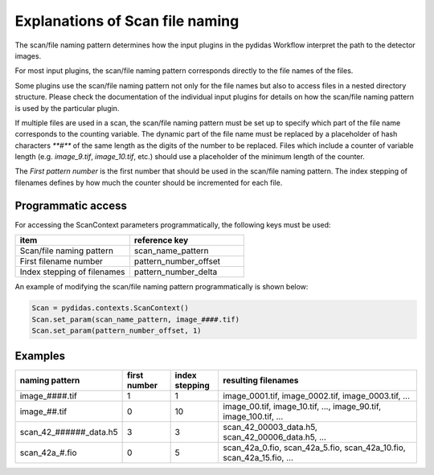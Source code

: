 ..
    This file is licensed under the
    Creative Commons Attribution 4.0 International Public License (CC-BY-4.0)
    Copyright 2025, Helmholtz-Zentrum Hereon
    SPDX-License-Identifier: CC-BY-4.0

.. _file_naming_help:

Explanations of Scan file naming
--------------------------------


The scan/file naming pattern determines how the input plugins in the pydidas Workflow
interpret the path to the detector images.

For most input plugins, the scan/file naming pattern corresponds directly to the
file names of the files.

Some plugins use the scan/file naming pattern not only for the file names but also
to access files in a nested directory structure. Please check the documentation
of the individual input plugins for details on how the scan/file naming pattern is
used by the particular plugin.

If multiple files are used in a scan, the scan/file naming pattern must be set up
to specify which part of the file name corresponds to the counting variable.
The dynamic part of the file name must be replaced by a placeholder of hash characters
`**#**` of the same length as the digits of the number to be replaced. Files which
include a counter of variable length (e.g. `image_9.tif`, `image_10.tif`, etc.)
should use a placeholder of the minimum length of the counter.

The *First pattern number* is the first number that should be used in the
scan/file naming pattern. The index stepping of filenames defines by how much the
counter should be incremented for each file.

Programmatic access
^^^^^^^^^^^^^^^^^^^
For accessing the ScanContext parameters programmatically, the following keys 
must be used:

.. list-table::
    :widths: 40 40
    :class: tight-table
    :header-rows: 1

    * - item
      - reference key
    * - Scan/file naming pattern
      - scan_name_pattern
    * - First filename number
      - pattern_number_offset
    * - Index stepping of filenames
      - pattern_number_delta



An example of modifying the scan/file naming pattern programmatically is shown below:

.. code-block::

    Scan = pydidas.contexts.ScanContext()
    Scan.set_param(scan_name_pattern, image_####.tif)
    Scan.set_param(pattern_number_offset, 1)

Examples
^^^^^^^^

.. list-table::
    :widths: 26 12 12 50
    :class: tight-table
    :header-rows: 1

    * - naming pattern
      - first number
      - index stepping
      - resulting filenames
    * - image_####.tif
      - 1
      - 1
      - image_0001.tif, image_0002.tif, image_0003.tif, ...
    * - image_##.tif
      - 0
      - 10
      - image_00.tif, image_10.tif, ..., image_90.tif, image_100.tif, ...
    * - scan_42_######_data.h5
      - 3
      - 3
      - scan_42_00003_data.h5, scan_42_00006_data.h5, ...
    * - scan_42a_#.fio
      - 0
      - 5
      - scan_42a_0.fio, scan_42a_5.fio, scan_42a_10.fio, scan_42a_15.fio, ...
